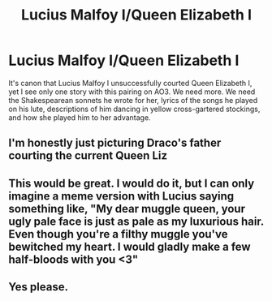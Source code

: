 #+TITLE: Lucius Malfoy I/Queen Elizabeth I

* Lucius Malfoy I/Queen Elizabeth I
:PROPERTIES:
:Author: MTheLoud
:Score: 16
:DateUnix: 1575791186.0
:DateShort: 2019-Dec-08
:FlairText: Prompt
:END:
It's canon that Lucius Malfoy I unsuccessfully courted Queen Elizabeth I, yet I see only one story with this pairing on AO3. We need more. We need the Shakespearean sonnets he wrote for her, lyrics of the songs he played on his lute, descriptions of him dancing in yellow cross-gartered stockings, and how she played him to her advantage.


** I'm honestly just picturing Draco's father courting the current Queen Liz
:PROPERTIES:
:Author: Sigyn99
:Score: 17
:DateUnix: 1575795543.0
:DateShort: 2019-Dec-08
:END:


** This would be great. I would do it, but I can only imagine a meme version with Lucius saying something like, "My dear muggle queen, your ugly pale face is just as pale as my luxurious hair. Even though you're a filthy muggle you've bewitched my heart. I would gladly make a few half-bloods with you <3"
:PROPERTIES:
:Author: DarkLordRowan
:Score: 7
:DateUnix: 1575819594.0
:DateShort: 2019-Dec-08
:END:


** Yes please.
:PROPERTIES:
:Author: sue_donymous
:Score: 3
:DateUnix: 1575798987.0
:DateShort: 2019-Dec-08
:END:
